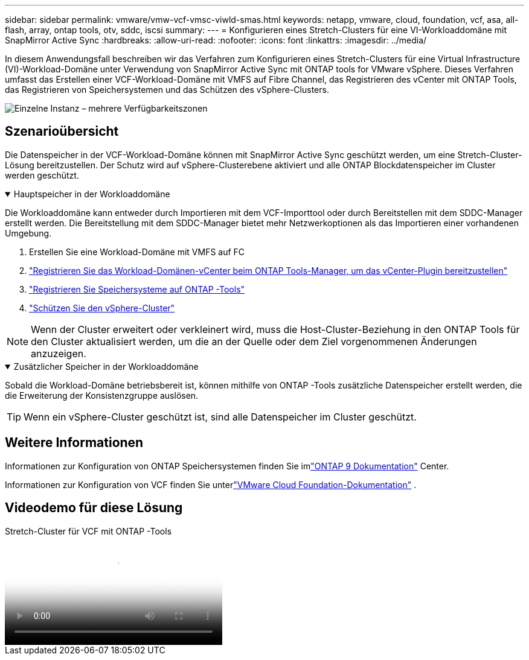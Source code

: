 ---
sidebar: sidebar 
permalink: vmware/vmw-vcf-vmsc-viwld-smas.html 
keywords: netapp, vmware, cloud, foundation, vcf, asa, all-flash, array, ontap tools, otv, sddc, iscsi 
summary:  
---
= Konfigurieren eines Stretch-Clusters für eine VI-Workloaddomäne mit SnapMirror Active Sync
:hardbreaks:
:allow-uri-read: 
:nofooter: 
:icons: font
:linkattrs: 
:imagesdir: ../media/


[role="lead"]
In diesem Anwendungsfall beschreiben wir das Verfahren zum Konfigurieren eines Stretch-Clusters für eine Virtual Infrastructure (VI)-Workload-Domäne unter Verwendung von SnapMirror Active Sync mit ONTAP tools for VMware vSphere.  Dieses Verfahren umfasst das Erstellen einer VCF-Workload-Domäne mit VMFS auf Fibre Channel, das Registrieren des vCenter mit ONTAP Tools, das Registrieren von Speichersystemen und das Schützen des vSphere-Clusters.

image:vmware-vcf-asa-mgmt-stretchcluster-001.png["Einzelne Instanz – mehrere Verfügbarkeitszonen"]



== Szenarioübersicht

Die Datenspeicher in der VCF-Workload-Domäne können mit SnapMirror Active Sync geschützt werden, um eine Stretch-Cluster-Lösung bereitzustellen.  Der Schutz wird auf vSphere-Clusterebene aktiviert und alle ONTAP Blockdatenspeicher im Cluster werden geschützt.

.Hauptspeicher in der Workloaddomäne
[%collapsible%open]
====
Die Workloaddomäne kann entweder durch Importieren mit dem VCF-Importtool oder durch Bereitstellen mit dem SDDC-Manager erstellt werden.  Die Bereitstellung mit dem SDDC-Manager bietet mehr Netzwerkoptionen als das Importieren einer vorhandenen Umgebung.

. Erstellen Sie eine Workload-Domäne mit VMFS auf FC
. link:https://docs.netapp.com/us-en/ontap-tools-vmware-vsphere-10/configure/add-vcenter.html["Registrieren Sie das Workload-Domänen-vCenter beim ONTAP Tools-Manager, um das vCenter-Plugin bereitzustellen"]
. link:https://docs.netapp.com/us-en/ontap-tools-vmware-vsphere-10/configure/add-storage-backend.html["Registrieren Sie Speichersysteme auf ONTAP -Tools"]
. link:https://docs.netapp.com/us-en/ontap-tools-vmware-vsphere-10/configure/protect-cluster.html["Schützen Sie den vSphere-Cluster"]



NOTE: Wenn der Cluster erweitert oder verkleinert wird, muss die Host-Cluster-Beziehung in den ONTAP Tools für den Cluster aktualisiert werden, um die an der Quelle oder dem Ziel vorgenommenen Änderungen anzuzeigen.

====
.Zusätzlicher Speicher in der Workloaddomäne
[%collapsible%open]
====
Sobald die Workload-Domäne betriebsbereit ist, können mithilfe von ONTAP -Tools zusätzliche Datenspeicher erstellt werden, die die Erweiterung der Konsistenzgruppe auslösen.


TIP: Wenn ein vSphere-Cluster geschützt ist, sind alle Datenspeicher im Cluster geschützt.

====


== Weitere Informationen

Informationen zur Konfiguration von ONTAP Speichersystemen finden Sie imlink:https://docs.netapp.com/us-en/ontap["ONTAP 9 Dokumentation"] Center.

Informationen zur Konfiguration von VCF finden Sie unterlink:https://techdocs.broadcom.com/us/en/vmware-cis/vcf.html["VMware Cloud Foundation-Dokumentation"] .



== Videodemo für diese Lösung

.Stretch-Cluster für VCF mit ONTAP -Tools
video::569a91a9-2679-4414-b6dc-b25d00ff0c5a[panopto,width=360]